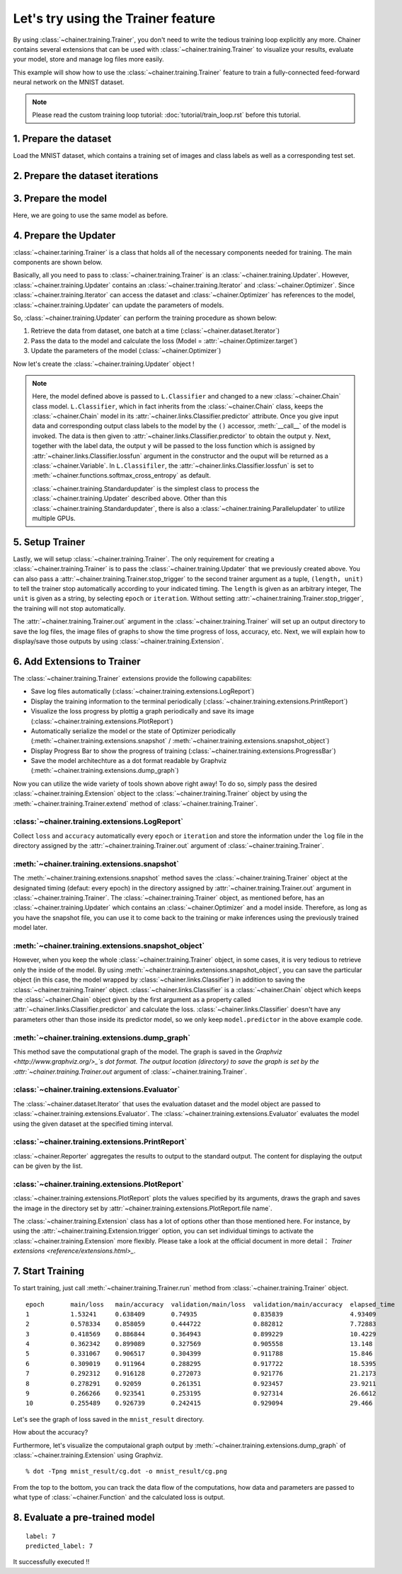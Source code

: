 Let's try using the Trainer feature
```````````````````````````````````

By using :class:`~chainer.training.Trainer`, you don't need to write the
tedious training loop explicitly any more. Chainer contains several extensions
that can be used with :class:`~chainer.training.Trainer` to visualize your
results, evaluate your model, store and manage log files more easily.

This example will show how to use the :class:`~chainer.training.Trainer`
feature to train a fully-connected feed-forward neural network on the MNIST
dataset.

.. note::

    Please read the custom training loop tutorial:
    :doc:`tutorial/train_loop.rst` before this tutorial.

1. Prepare the dataset
''''''''''''''''''''''

Load the MNIST dataset, which contains a training set of images and class
labels as well as a corresponding test set.

.. testcode::

    from chainer.datasets import mnist

    train, test = mnist.get_mnist()

2. Prepare the dataset iterations
'''''''''''''''''''''''''''''''''

.. testcode::

    batchsize = 128

    train_iter = iterators.SerialIterator(train, batchsize)
    test_iter = iterators.SerialIterator(test, batchsize, False, False)

3. Prepare the model
''''''''''''''''''''

Here, we are going to use the same model as before.

.. testcode::

    class MLP(Chain):

        def __init__(self, n_mid_units=100, n_out=10):
            super(MLP, self).__init__(
                l1=L.Linear(None, n_mid_units),
                l2=L.Linear(None, n_mid_units),
                l3=L.Linear(None, n_out),
            )

        def __call__(self, x):
            h1 = F.relu(self.l1(x))
            h2 = F.relu(self.l2(h1))
            return self.l3(h2)

    gpu_id = 0

    model = MLP()
    model.to_gpu(gpu_id)  # If you use CPU, comment out this line

4. Prepare the Updater
''''''''''''''''''''''

:class:`~chainer.tarining.Trainer` is a class that holds all of the necessary
components needed for training. The main components are shown below.

.. image:: ../../image/trainer/trainer.png

Basically, all you need to pass to :class:`~chainer.training.Trainer` is an
:class:`~chainer.training.Updater`. However, :class:`~chainer.training.Updater`
contains an :class:`~chainer.training.Iterator` and
:class:`~chainer.Optimizer`. Since :class:`~chainer.training.Iterator` can
access the dataset and :class:`~chainer.Optimizer` has references to the model,
:class:`~chainer.training.Updater` can update the parameters of models.

So, :class:`~chainer.training.Updater` can perform the training procedure as
shown below:

1. Retrieve the data from dataset, one batch at a time (:class:`~chainer.dataset.Iterator`)
2. Pass the data to the model and calculate the loss (Model = :attr:`~chainer.Optimizer.target`)
3. Update the parameters of the model (:class:`~chainer.Optimizer`)

Now let's create the :class:`~chainer.training.Updater` object !

.. testcode::

    max_epoch = 10
    # Note: If you don't have a GPU, set this to -1 to run on CPU only
    gpu_id = 0

    # Wrapp your model by Classifier and include the process of loss calculation within your model.
    # Since we do not specify a loss funciton here, the default 'softmax_cross_entropy' is
    # used.
    model = L.Classifier(model)
    model.to_gpu(gpu_id)

    # selection of your optimizing method
    optimizer = optimizers.SGD()
    # Give the optimizer a reference to the model
    optimizer.setup(model)

    # Get an updater that uses the Iterator and Optimizer
    updater = training.StandardUpdater(train_iter, optimizer, device=gpu_id)

.. note::

    Here, the model defined above is passed to
    ``L.Classifier`` and changed to a new :class:`~chainer.Chain` class model.
    ``L.Classifier``, which in fact inherits from the :class:`~chainer.Chain`
    class, keeps the :class:`~chainer.Chain` model in its
    :attr:`~chainer.links.Classifier.predictor` attribute. Once you give input
    data and corresponding output class labels to the model by the
    ``()`` accessor, :meth:`__call__` of the model is invoked. The data is then
    given to :attr:`~chainer.links.Classifier.predictor` to obtain the output
    ``y``. Next, together with the label data, the output ``y`` will be passed
    to the loss function which is assigned by
    :attr:`~chainer.links.Classifier.lossfun` argument in the constructor and
    the ouput will be returned as a :class:`~chainer.Variable`. In
    ``L.Classifiler``, the :attr:`~chainer.links.Classifier.lossfun` is set to
    :meth:`~chainer.functions.softmax_cross_entropy` as default.

    :class:`~chainer.training.Standardupdater` is the simplest class to process
    the :class:`~chainer.training.Updater` described above. Other than this
    :class:`~chainer.training.Standardupdater`, there is also a
    :class:`~chainer.training.Parallelupdater` to utilize multiple GPUs.

5. Setup Trainer
''''''''''''''''

Lastly, we will setup :class:`~chainer.training.Trainer`. The only requirement
for creating a :class:`~chainer.training.Trainer` is to pass the
:class:`~chainer.training.Updater` that we previously created above. You can
also pass a :attr:`~chainer.training.Trainer.stop_trigger` to the second
trainer argument as a tuple, ``(length, unit)`` to tell the trainer stop
automatically according to your indicated timing. The ``length`` is given as an
arbitrary integer, The ``unit`` is given as a string, by selecting ``epoch`` or
``iteration``. Without setting :attr:`~chainer.training.Trainer.stop_trigger`,
the training will not stop automatically.

.. testcode::

    # Send Updater to Trainer
    trainer = training.Trainer(updater, (max_epoch, 'epoch'), out='mnist_result')

The :attr:`~chainer.training.Trainer.out` argument in the
:class:`~chainer.training.Trainer` will set up an output directory to save the
log files, the image files of graphs to show the time progress of loss,
accuracy, etc. Next, we will explain how to display/save those outputs by using
:class:`~chainer.training.Extension`.


6. Add Extensions to Trainer
''''''''''''''''''''''''''''

The :class:`~chainer.training.Trainer` extensions provide the following
capabilites:

* Save log files automatically (:class:`~chainer.training.extensions.LogReport`)
* Display the training information to the terminal periodically (:class:`~chainer.training.extensions.PrintReport`)
* Visualize the loss progress by plottig a graph periodically and save its image (:class:`~chainer.training.extensions.PlotReport`)
* Automatically serialize the model or the state of Optimizer periodically (:meth:`~chainer.training.extensions.snapshot` / :meth:`~chainer.training.extensions.snapshot_object`)
* Display Progress Bar to show the progress of training (:class:`~chainer.training.extensions.ProgressBar`)
* Save the model architechture as a dot format readable by Graphviz (:meth:`~chainer.training.extensions.dump_graph`)

Now you can utilize the wide variety of tools shown above right away! To do so,
simply pass the desired :class:`~chainer.training.Extension` object to the
:class:`~chainer.training.Trainer` object by using the
:meth:`~chainer.training.Trainer.extend` method of
:class:`~chainer.training.Trainer`.

.. testcode::

    trainer.extend(extensions.LogReport())
    trainer.extend(extensions.snapshot(filename='snapshot_epoch-{.updater.epoch}'))
    trainer.extend(extensions.snapshot_object(model.predictor, filename='model_epoch-{.updater.epoch}'))
    trainer.extend(extensions.Evaluator(test_iter, model, device=gpu_id))
    trainer.extend(extensions.PrintReport(['epoch', 'main/loss', 'main/accuracy', 'validation/main/loss', 'validation/main/accuracy', 'elapsed_time']))
    trainer.extend(extensions.PlotReport(['main/loss', 'validation/main/loss'], x_key='epoch', file_name='loss.png'))
    trainer.extend(extensions.PlotReport(['main/accuracy', 'validation/main/accuracy'], x_key='epoch', file_name='accuracy.png'))
    trainer.extend(extensions.dump_graph('main/loss'))

:class:`~chainer.training.extensions.LogReport`
...............................................

Collect ``loss`` and ``accuracy`` automatically every ``epoch`` or
``iteration`` and store the information under the ``log`` file in the directory
assigned by the :attr:`~chainer.training.Trainer.out` argument of
:class:`~chainer.training.Trainer`.

:meth:`~chainer.training.extensions.snapshot`
.............................................

The :meth:`~chainer.training.extensions.snapshot` method saves the
:class:`~chainer.training.Trainer` object at the designated timing (defaut:
every epoch) in the directory assigned by :attr:`~chainer.training.Trainer.out`
argument in :class:`~chainer.training.Trainer`. The
:class:`~chainer.training.Trainer` object, as mentioned before, has an
:class:`~chainer.training.Updater` which contains an
:class:`~chainer.Optimizer` and a model inside. Therefore, as long as you have
the snapshot file, you can use it to come back to the training or make
inferences using the previously trained model later.

:meth:`~chainer.training.extensions.snapshot_object`
....................................................

However, when you keep the whole :class:`~chainer.training.Trainer` object, in
some cases, it is very tedious to retrieve only the inside of the model. By
using :meth:`~chainer.training.extensions.snapshot_object`, you can save the
particular object (in this case, the model wrapped by
:class:`~chainer.links.Classifier`) in addition to saving the
:class:`~chainer.training.Trainer` object. :class:`~chainer.links.Classifier`
is a :class:`~chainer.Chain` object which keeps the :class:`~chainer.Chain`
object given by the first argument as a property called
:attr:`~chainer.links.Classifier.predictor` and calculate the loss.
:class:`~chainer.links.Classifier` doesn't have any parameters other than those
inside its predictor model, so we only keep ``model.predictor`` in the above
example code.

:meth:`~chainer.training.extensions.dump_graph`
...............................................

This method save the computational graph of the model. The graph is saved in the
`Graphviz <http://www.graphviz.org/>_`s dot format. The output location
(directory) to save the graph is set by the
:attr:`~chainer.training.Trainer.out` argument of
:class:`~chainer.training.Trainer`.

:class:`~chainer.training.extensions.Evaluator`
...............................................

The :class:`~chainer.dataset.Iterator` that uses the evaluation dataset and the
model object are passed to :class:`~chainer.training.extensions.Evaluator`.
The :class:`~chainer.training.extensions.Evaluator` evaluates the model using
the given dataset at the specified timing interval.

:class:`~chainer.training.extensions.PrintReport`
.................................................

:class:`~chainer.Reporter` aggregates the results to output to the standard
output. The content for displaying the output can be given by the list.

:class:`~chainer.training.extensions.PlotReport`
................................................

:class:`~chainer.training.extensions.PlotReport` plots the values specified by
its arguments, draws the graph and saves the image in the directory set by
:attr:`~chainer.training.extensions.PlotReport.file name`.

The :class:`~chainer.training.Extension` class has a lot of options other than
those mentioned here. For instance, by using the
:attr:`~chainer.training.Extension.trigger` option, you can set individual
timings to activate the :class:`~chainer.training.Extension` more flexibly.
Please take a look at the official document in more detail：
`Trainer extensions <reference/extensions.html>_`.

7. Start Training
'''''''''''''''''

To start training, just call :meth:`~chainer.training.Trainer.run` method from
:class:`~chainer.training.Trainer` object.

.. testcode::

    trainer.run()

::

    epoch       main/loss   main/accuracy  validation/main/loss  validation/main/accuracy  elapsed_time
    1           1.53241     0.638409       0.74935               0.835839                  4.93409
    2           0.578334    0.858059       0.444722              0.882812                  7.72883
    3           0.418569    0.886844       0.364943              0.899229                  10.4229
    4           0.362342    0.899089       0.327569              0.905558                  13.148
    5           0.331067    0.906517       0.304399              0.911788                  15.846
    6           0.309019    0.911964       0.288295              0.917722                  18.5395
    7           0.292312    0.916128       0.272073              0.921776                  21.2173
    8           0.278291    0.92059        0.261351              0.923457                  23.9211
    9           0.266266    0.923541       0.253195              0.927314                  26.6612
    10          0.255489    0.926739       0.242415              0.929094                  29.466

Let's see the graph of loss saved in the ``mnist_result`` directory.

.. image:: ../../image/trainer/mnist_loss.png

How about the accuracy?

.. image:: ../../image/trainer/mnist_accuracy.png

Furthermore, let's visualize the computaional graph output by
:meth:`~chainer.training.extensions.dump_graph` of
:class:`~chainer.training.Extension` using Graphviz.

::

    % dot -Tpng mnist_result/cg.dot -o mnist_result/cg.png

.. image:: ../../image/trainer/mnist_graph.png

From the top to the bottom, you can track the data flow of the computations,
how data and parameters are passed to what type of :class:`~chainer.Function`
and the calculated loss is output.

8. Evaluate a pre-trained model
'''''''''''''''''''''''''''''''

.. testcode::

    import matplotlib.pyplot as plt
    from chainer.cuda import to_gpu
    from chainer.cuda import to_cpu

    model = MLP()
    serializers.load_npz('mnist_result/model_epoch-10', model)
    model.to_gpu(gpu_id)

    # Show the output
    x, t = test[0]
    plt.imshow(x.reshape(28, 28), cmap='gray')
    plt.show()
    print('label:', t)

    x = to_gpu(x[None, ...])
    y = model(x)
    y = to_cpu(y.data)

    print('predicted_label:', y.argmax(axis=1)[0])

.. image:: ../../image/trainer/mnist_output.png

::

    label: 7
    predicted_label: 7

It successfully executed !!
